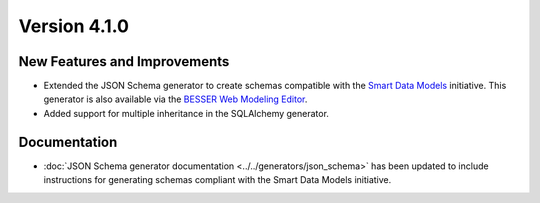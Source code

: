 Version 4.1.0
=============

New Features and Improvements
-----------------------------

* Extended the JSON Schema generator to create schemas compatible with the `Smart Data Models <https://smartdatamodels.org/>`_ initiative. This generator is also available via the `BESSER Web Modeling Editor <https://editor.besser-pearl.org/>`_.
* Added support for multiple inheritance in the SQLAlchemy generator.

Documentation
-------------

* :doc:`JSON Schema generator documentation <../../generators/json_schema>` has been updated to include instructions for generating schemas compliant with the Smart Data Models initiative.
